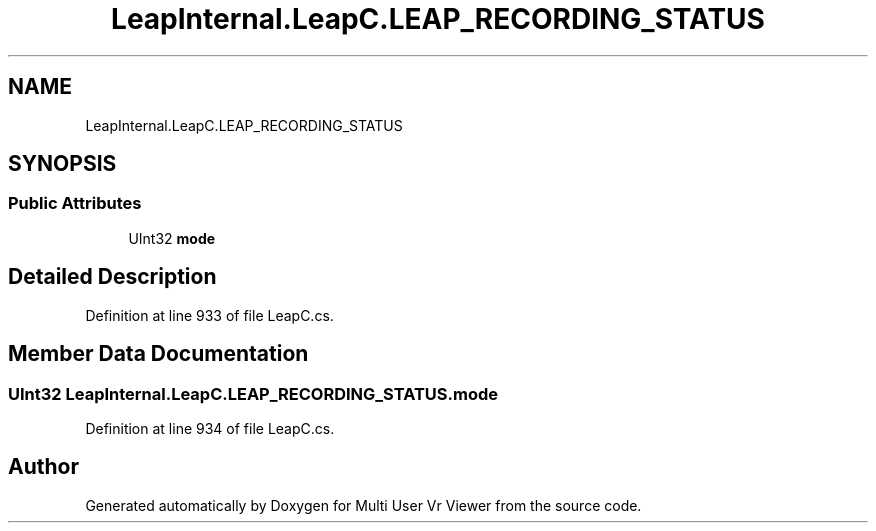 .TH "LeapInternal.LeapC.LEAP_RECORDING_STATUS" 3 "Sat Jul 20 2019" "Version https://github.com/Saurabhbagh/Multi-User-VR-Viewer--10th-July/" "Multi User Vr Viewer" \" -*- nroff -*-
.ad l
.nh
.SH NAME
LeapInternal.LeapC.LEAP_RECORDING_STATUS
.SH SYNOPSIS
.br
.PP
.SS "Public Attributes"

.in +1c
.ti -1c
.RI "UInt32 \fBmode\fP"
.br
.in -1c
.SH "Detailed Description"
.PP 
Definition at line 933 of file LeapC\&.cs\&.
.SH "Member Data Documentation"
.PP 
.SS "UInt32 LeapInternal\&.LeapC\&.LEAP_RECORDING_STATUS\&.mode"

.PP
Definition at line 934 of file LeapC\&.cs\&.

.SH "Author"
.PP 
Generated automatically by Doxygen for Multi User Vr Viewer from the source code\&.
